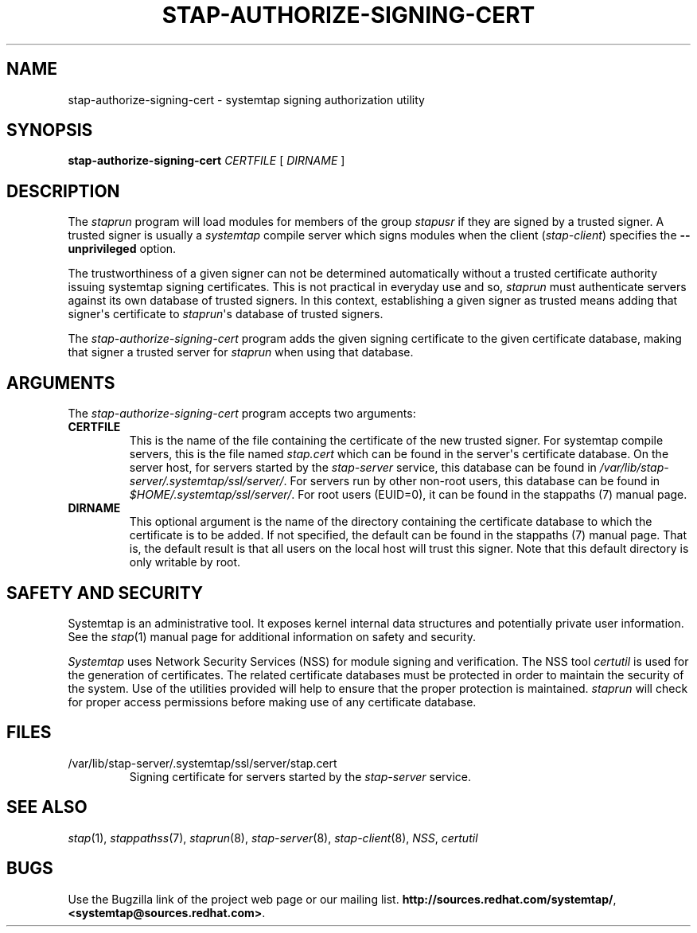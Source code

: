 .\" -*- nroff -*-
.TH STAP-AUTHORIZE-SIGNING-CERT 8 
.SH NAME
stap\-authorize\-signing\-cert \- systemtap signing authorization utility

.SH SYNOPSIS

.br
.B stap\-authorize\-signing\-cert \fICERTFILE\fR [ \fIDIRNAME\fR ]

.SH DESCRIPTION

The \fIstaprun\fR program will load modules for members of the group
\fIstapusr\fR if they are signed by a trusted signer. A trusted signer is
usually a \fIsystemtap\fR compile server which signs modules when the client
(\fIstap\-client\fR) specifies the \fB\-\-unprivileged\fR option.

.PP
The trustworthiness of a given signer can not be determined
automatically without a trusted certificate authority issuing systemtap signing
certificates. This is
not practical in everyday use and so, \fIstaprun\fR must authenticate servers
against its own database of trusted signers. In this context,
establishing a given signer as trusted means adding
that signer\[aq]s certificate to
\fIstaprun\fR\[aq]s
database of trusted signers.

.PP
The
.I stap\-authorize\-signing\-cert
program adds the given signing certificate to the given
certificate database, making that signer a trusted server for
\fIstaprun\fR when using
that database.

.SH ARGUMENTS
The
.I stap\-authorize\-signing\-cert
program accepts two arguments:

.TP
.B CERTFILE
This is the name of the file containing the certificate of the new trusted
signer. 
For systemtap compile servers, this is the file named \fIstap.cert\fR which
can be found in the
server\[aq]s certificate database.
On the server host,
for servers started by the \fIstap\-server\fR service, this database can be
found in \fI/var/lib/stap\-server/.systemtap/ssl/server/\fR.
For servers run by other non\-root users,
this database can be found in
.I $HOME/.systemtap/ssl/server/\fP.
For root users (EUID=0), it can be found in the stappaths (7) manual page.

.TP
.B DIRNAME
This optional argument is the name of the directory containing the
certificate database to which the certificate is to be added. If not specified,
the
default can be found in the stappaths (7) manual page. 
That is, the default result
is that all users on the local host will trust this signer. Note that this
default directory is only writable by root.

.SH SAFETY AND SECURITY
Systemtap is an administrative tool.  It exposes kernel internal data
structures and potentially private user information.  See the 
.IR stap (1)
manual page for additional information on safety and security.

.PP
\fISystemtap\fR uses Network Security Services (NSS)
for module signing and verification. The NSS tool
.I certutil
is used for the generation of certificates. The related
certificate databases must be protected in order to maintain the security of
the system.
Use of the utilities provided will help to ensure that the proper protection
is maintained. \fIstaprun\fR will check for proper
access permissions before making use of any certificate database.

.SH FILES
.TP
/var/lib/stap\-server/.systemtap/ssl/server/stap.cert
Signing certificate for servers started by the \fIstap\-server\fR service.

.SH SEE ALSO
.IR stap (1),
.IR stappathss (7),
.IR staprun (8),
.IR stap\-server (8),
.IR stap\-client (8),
.IR NSS ,
.IR certutil

.SH BUGS
Use the Bugzilla link of the project web page or our mailing list.
.nh
.BR http://sources.redhat.com/systemtap/ ", " <systemtap@sources.redhat.com> .
.hy
